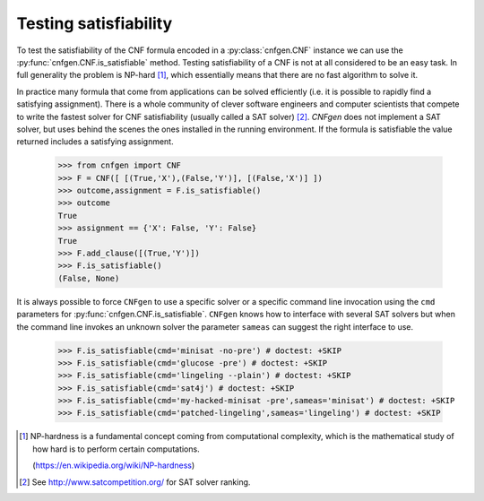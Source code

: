 Testing satisfiability
===========================

To   test  the   satisfiability  of   the  CNF   formula  encoded   in
a    :py:class:`cnfgen.CNF`    instance    we    can    use    the
:py:func:`cnfgen.CNF.is_satisfiable`                       method.
Testing satisfiability of a CNF is not at all considered to be an easy
task.  In  full   generality  the  problem  is   NP-hard  [1]_,  which
essentially means that there are no fast algorithm to solve it.

In practice  many formula  that come from  applications can  be solved
efficiently  (i.e.  it  is  possible  to  rapidly  find  a  satisfying
assignment). There is  a whole community of  clever software engineers
and computer scientists  that compete to write the  fastest solver for
CNF satisfiability (usually  called a SAT solver)  [2]_. `CNFgen` does
not  implement a  SAT  solver, but  uses behind  the  scenes the  ones
installed in  the running environment.  If the formula  is satisfiable
the value returned includes a satisfying assignment.

   >>> from cnfgen import CNF
   >>> F = CNF([ [(True,'X'),(False,'Y')], [(False,'X')] ])
   >>> outcome,assignment = F.is_satisfiable()
   >>> outcome
   True
   >>> assignment == {'X': False, 'Y': False}
   True
   >>> F.add_clause([(True,'Y')])
   >>> F.is_satisfiable()
   (False, None)

It is always possible to force ``CNFgen`` to use a specific solver or
a specific  command line invocation  using the ``cmd``  parameters for
:py:func:`cnfgen.CNF.is_satisfiable`.  ``CNFgen``   knows  how  to
interface with several  SAT solvers but when the  command line invokes
an  unknown solver  the  parameter ``sameas``  can  suggest the  right
interface to use.

   >>> F.is_satisfiable(cmd='minisat -no-pre') # doctest: +SKIP
   >>> F.is_satisfiable(cmd='glucose -pre') # doctest: +SKIP
   >>> F.is_satisfiable(cmd='lingeling --plain') # doctest: +SKIP
   >>> F.is_satisfiable(cmd='sat4j') # doctest: +SKIP
   >>> F.is_satisfiable(cmd='my-hacked-minisat -pre',sameas='minisat') # doctest: +SKIP
   >>> F.is_satisfiable(cmd='patched-lingeling',sameas='lingeling') # doctest: +SKIP


.. [1] NP-hardness is a fundamental  concept coming from computational
       complexity, which is  the mathematical study of how  hard is to
       perform certain computations.

       (https://en.wikipedia.org/wiki/NP-hardness)

.. [2] See http://www.satcompetition.org/ for SAT solver ranking.
